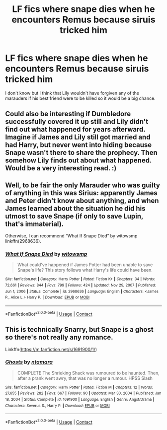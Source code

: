 #+TITLE: LF fics where snape dies when he encounters Remus because siruis tricked him

* LF fics where snape dies when he encounters Remus because siruis tricked him
:PROPERTIES:
:Author: lobonmc
:Score: 2
:DateUnix: 1621369704.0
:DateShort: 2021-May-19
:FlairText: Recommendation
:END:
I don't know but I think that Lily wouldn't have forgiven any of the marauders if his best friend were to be killed so it would be a big chance.


** Could also be interesting if Dumbledore successfully covered it up still and Lily didn't find out what happened for years afterward. Imagine if James and Lily still got married and had Harry, but never went into hiding because Snape wasn't there to share the prophecy. Then somehow Lily finds out about what happened. Would be a very interesting read. :)
:PROPERTIES:
:Author: Avalon1632
:Score: 2
:DateUnix: 1621373118.0
:DateShort: 2021-May-19
:END:


** Well, to be fair the only Marauder who was guilty of anything in this was Sirius: apparently James and Peter didn't know about anything, and when James learned about the situation he did his utmost to save Snape (if only to save Lupin, that's immaterial).

Otherwise, I can recommend “What If Snape Died” by witowsmp linkffn(2968636).
:PROPERTIES:
:Author: ceplma
:Score: 1
:DateUnix: 1621371765.0
:DateShort: 2021-May-19
:END:

*** [[https://www.fanfiction.net/s/2968636/1/][*/What If Snape Died/*]] by [[https://www.fanfiction.net/u/983103/witowsmp][/witowsmp/]]

#+begin_quote
  What could've happened if James Potter had been unable to save Snape's life? This story follows what Harry's life could have been.
#+end_quote

^{/Site/:} ^{fanfiction.net} ^{*|*} ^{/Category/:} ^{Harry} ^{Potter} ^{*|*} ^{/Rated/:} ^{Fiction} ^{K+} ^{*|*} ^{/Chapters/:} ^{34} ^{*|*} ^{/Words/:} ^{72,661} ^{*|*} ^{/Reviews/:} ^{844} ^{*|*} ^{/Favs/:} ^{799} ^{*|*} ^{/Follows/:} ^{424} ^{*|*} ^{/Updated/:} ^{Nov} ^{29,} ^{2007} ^{*|*} ^{/Published/:} ^{Jun} ^{1,} ^{2006} ^{*|*} ^{/Status/:} ^{Complete} ^{*|*} ^{/id/:} ^{2968636} ^{*|*} ^{/Language/:} ^{English} ^{*|*} ^{/Characters/:} ^{<James} ^{P.,} ^{Alice} ^{L.>} ^{Harry} ^{P.} ^{*|*} ^{/Download/:} ^{[[http://www.ff2ebook.com/old/ffn-bot/index.php?id=2968636&source=ff&filetype=epub][EPUB]]} ^{or} ^{[[http://www.ff2ebook.com/old/ffn-bot/index.php?id=2968636&source=ff&filetype=mobi][MOBI]]}

--------------

*FanfictionBot*^{2.0.0-beta} | [[https://github.com/FanfictionBot/reddit-ffn-bot/wiki/Usage][Usage]] | [[https://www.reddit.com/message/compose?to=tusing][Contact]]
:PROPERTIES:
:Author: FanfictionBot
:Score: -1
:DateUnix: 1621371782.0
:DateShort: 2021-May-19
:END:


** This is technically Snarry, but Snape is a ghost so there's not really any romance.

Linkffn([[https://m.fanfiction.net/s/1691900/1/]])
:PROPERTIES:
:Author: ElaineofAstolat
:Score: -2
:DateUnix: 1621371821.0
:DateShort: 2021-May-19
:END:

*** [[https://www.fanfiction.net/s/1691900/1/][*/Ghosts/*]] by [[https://www.fanfiction.net/u/364240/ntamara][/ntamara/]]

#+begin_quote
  COMPLETE The Shrieking Shack was rumoured to be haunted. Then, after a prank went awry, that was no longer a rumour. HPSS Slash
#+end_quote

^{/Site/:} ^{fanfiction.net} ^{*|*} ^{/Category/:} ^{Harry} ^{Potter} ^{*|*} ^{/Rated/:} ^{Fiction} ^{M} ^{*|*} ^{/Chapters/:} ^{12} ^{*|*} ^{/Words/:} ^{27,655} ^{*|*} ^{/Reviews/:} ^{282} ^{*|*} ^{/Favs/:} ^{667} ^{*|*} ^{/Follows/:} ^{90} ^{*|*} ^{/Updated/:} ^{Mar} ^{30,} ^{2004} ^{*|*} ^{/Published/:} ^{Jan} ^{18,} ^{2004} ^{*|*} ^{/Status/:} ^{Complete} ^{*|*} ^{/id/:} ^{1691900} ^{*|*} ^{/Language/:} ^{English} ^{*|*} ^{/Genre/:} ^{Angst/Drama} ^{*|*} ^{/Characters/:} ^{Severus} ^{S.,} ^{Harry} ^{P.} ^{*|*} ^{/Download/:} ^{[[http://www.ff2ebook.com/old/ffn-bot/index.php?id=1691900&source=ff&filetype=epub][EPUB]]} ^{or} ^{[[http://www.ff2ebook.com/old/ffn-bot/index.php?id=1691900&source=ff&filetype=mobi][MOBI]]}

--------------

*FanfictionBot*^{2.0.0-beta} | [[https://github.com/FanfictionBot/reddit-ffn-bot/wiki/Usage][Usage]] | [[https://www.reddit.com/message/compose?to=tusing][Contact]]
:PROPERTIES:
:Author: FanfictionBot
:Score: -1
:DateUnix: 1621371843.0
:DateShort: 2021-May-19
:END:
